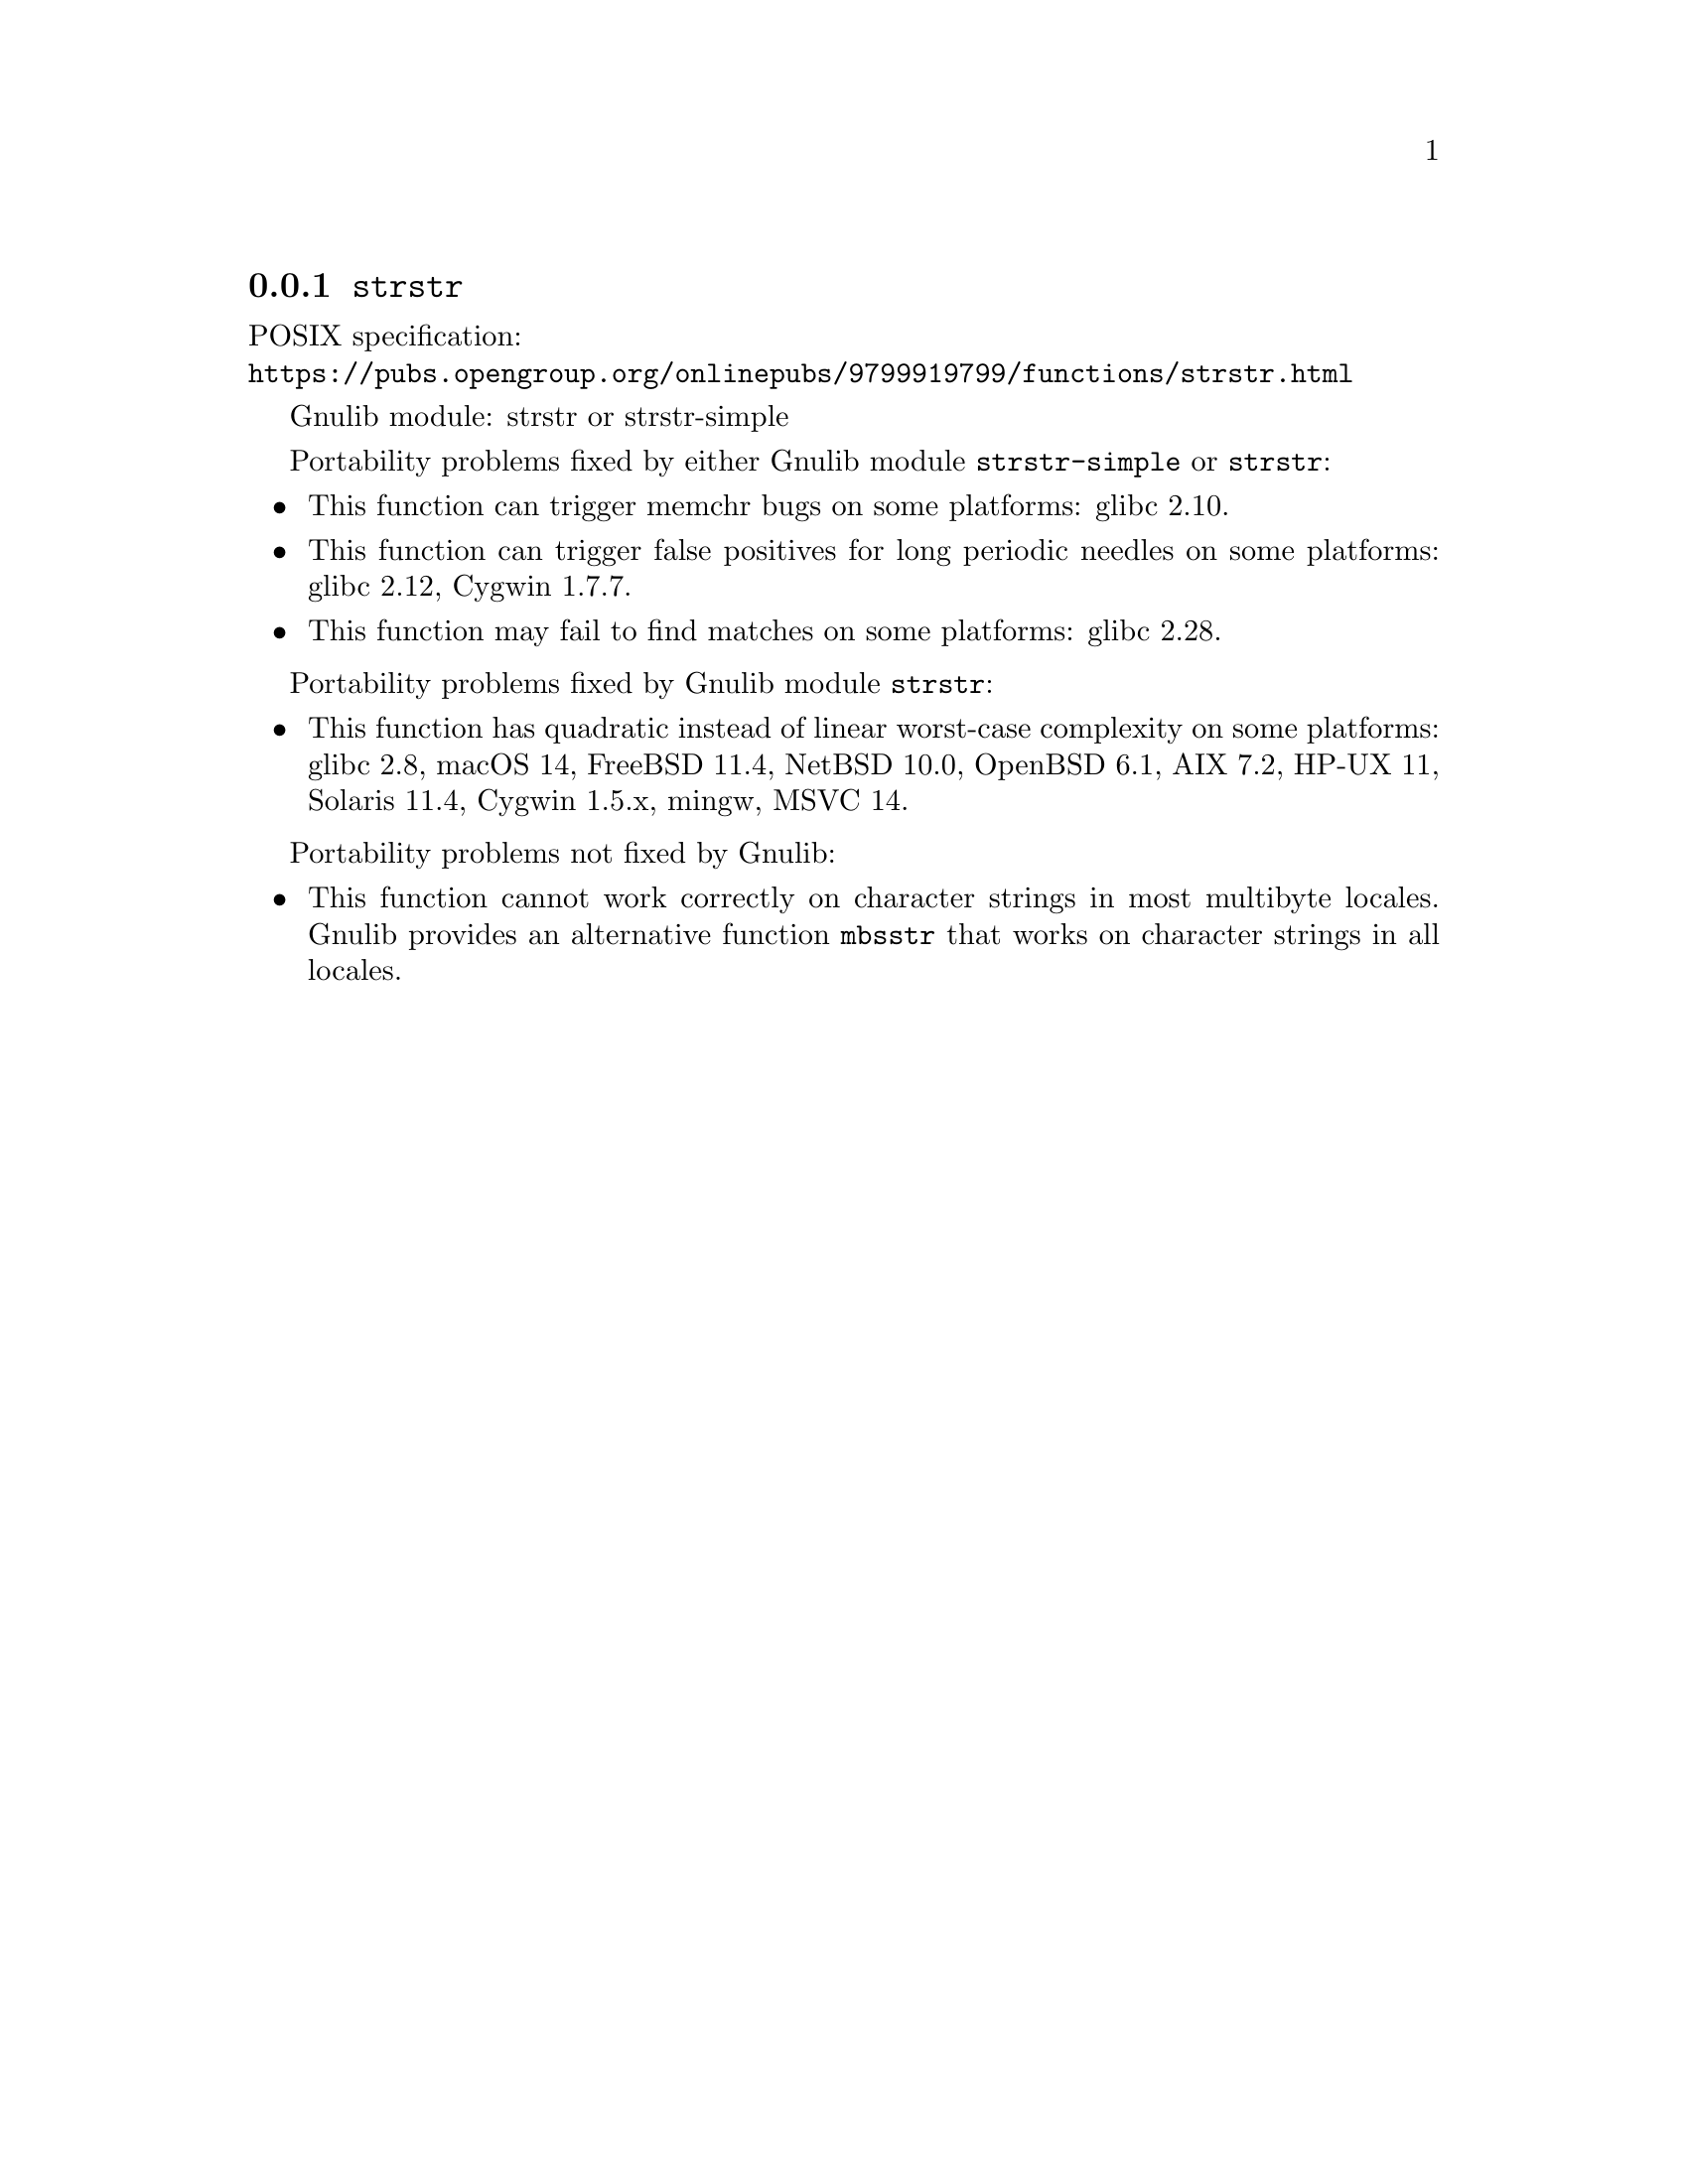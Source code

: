 @node strstr
@subsection @code{strstr}
@findex strstr

POSIX specification:@* @url{https://pubs.opengroup.org/onlinepubs/9799919799/functions/strstr.html}

Gnulib module: strstr or strstr-simple

Portability problems fixed by either Gnulib module @code{strstr-simple}
or @code{strstr}:
@itemize
@item
This function can trigger memchr bugs on some platforms:
glibc 2.10.
@item
This function can trigger false positives for long periodic needles on
some platforms:
glibc 2.12, Cygwin 1.7.7.
@item
This function may fail to find matches on some platforms:
glibc 2.28.
@end itemize

Portability problems fixed by Gnulib module @code{strstr}:
@itemize
@item
This function has quadratic instead of linear worst-case complexity on some
platforms:
glibc 2.8, macOS 14, FreeBSD 11.4, NetBSD 10.0, OpenBSD 6.1, AIX 7.2, HP-UX 11, Solaris 11.4, Cygwin 1.5.x, mingw, MSVC 14.
@end itemize

Portability problems not fixed by Gnulib:
@itemize
@item
This function cannot work correctly on character strings in most multibyte
locales.  Gnulib provides an alternative function @code{mbsstr} that works
on character strings in all locales.
@end itemize
